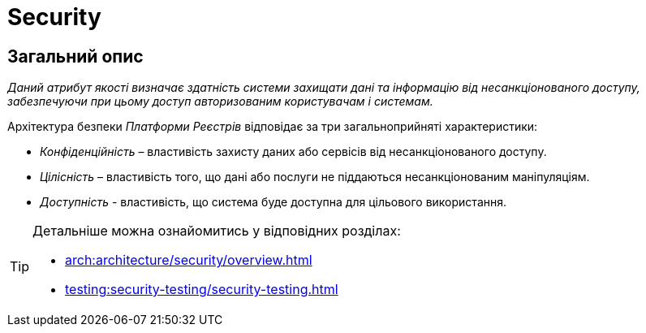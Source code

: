 = Security

== Загальний опис

_Даний атрибут якості визначає здатність системи захищати дані та інформацію від несанкціонованого доступу, забезпечуючи при цьому доступ авторизованим користувачам і системам._

Архітектура безпеки _Платформи Реєстрів_ відповідає за три загальноприйняті характеристики:

* _Конфіденційність_ – властивість захисту даних або сервісів від несанкціонованого доступу.
* _Цілісність_ – властивість того, що дані або послуги не піддаються несанкціонованим маніпуляціям.
* _Доступність_ - властивість, що система буде доступна для цільового використання.

[TIP]
--
Детальніше можна ознайомитись у відповідних розділах:

* xref:arch:architecture/security/overview.adoc[]
* xref:testing:security-testing/security-testing.adoc[]
--